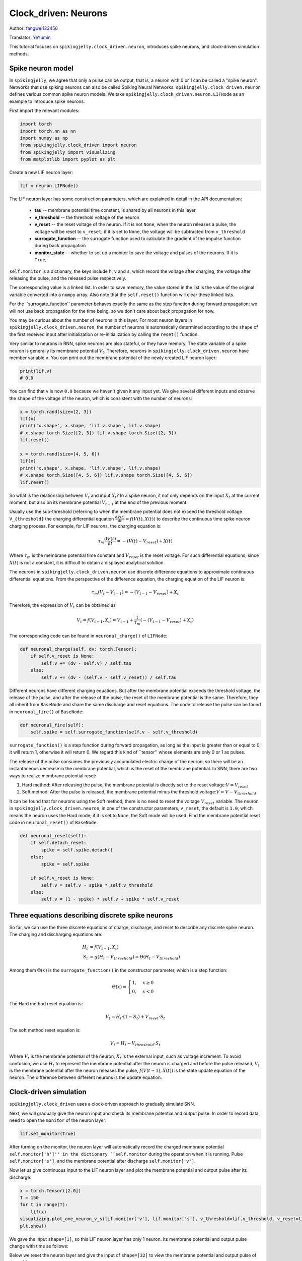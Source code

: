 Clock_driven: Neurons
=======================================
Author: `fangwei123456 <https://github.com/fangwei123456>`_

Translator: `YeYumin <https://github.com/YEYUMIN>`_

This tutorial focuses on ``spikingjelly.clock_driven.neuron``, introduces spike neurons, and clock-driven
simulation methods.

Spike neuron model
-----------------------------------------------
In ``spikingjelly``, we agree that only a pulse can be output, that is, a neuron with 0 or 1 can be called
a "spike neuron". Networks that use spiking neurons can also be called Spiking Neural Networks.
``spikingjelly.clock_driven.neuron`` defines various common spike neuron models.
We take ``spikingjelly.clock_driven.neuron.LIFNode`` as an example to introduce spike neurons.

First import the relevant modules:

.. code-block:: python

    import torch
    import torch.nn as nn
    import numpy as np
    from spikingjelly.clock_driven import neuron
    from spikingjelly import visualizing
    from matplotlib import pyplot as plt

Create a new LIF neuron layer:

.. code-block:: python

    lif = neuron.LIFNode()

The LIF neuron layer has some construction parameters, which are explained in detail in the API documentation:

    - **tau** -- membrane potential time constant, is shared by all neurons in this layer

    - **v_threshold** -- the threshold voltage of the neuron

    - **v_reset** -- the reset voltage of the neuron. If it is not ``None``, when the neuron releases a pulse, the voltage will be reset to ``v_reset``; if it is set to ``None``, the voltage will be subtracted from ``v_threshold``

    - **surrogate_function** -- the surrogate function used to calculate the gradient of the impulse function during back propagation

    - **monitor_state** -- whether to set up a monitor to save the voltage and pulses of the neurons. If it is ``True``,
``self.monitor`` is a dictionary, the keys include ``h``, ``v`` and ``s``, which record the voltage after charging, the voltage after releasing the pulse, and the released pulse respectively.

The corresponding value is a linked list. In order to save memory, the value stored in the list is the value of the original variable converted into a ``numpy`` array. Also note that the ``self.reset()`` function will clear these linked lists.

For the ``surrogate_function'' parameter behaves exactly the same as the step function during forward propagation; we will not use back propagation for the time being, so we don't care about back propagation for now.

You may be curious about the number of neurons in this layer. For most neuron layers in ``spikingjelly.clock_driven.neuron``,
the number of neurons is automatically determined according to the ``shape`` of the first received input after initialization or re-initialization by calling the ``reset()`` function.

Very similar to neurons in RNN, spike neurons are also stateful, or they have memory.
The state variable of a spike neuron is generally its membrane potential :math:`V_{t}`.
Therefore, neurons in ``spikingjelly.clock_driven.neuron`` have member variable ``v``.
You can print out the membrane potential of the newly created LIF neuron layer:

.. code-block:: python

    print(lif.v)
    # 0.0

You can find that ``v`` is now ``0.0`` because we haven't given it any input yet.
We give several different inputs and observe the ``shape`` of the voltage of the neuron,
which is consistent with the number of neurons:

.. code-block:: python

    x = torch.rand(size=[2, 3])
    lif(x)
    print('x.shape', x.shape, 'lif.v.shape', lif.v.shape)
    # x.shape torch.Size([2, 3]) lif.v.shape torch.Size([2, 3])
    lif.reset()

    x = torch.rand(size=[4, 5, 6])
    lif(x)
    print('x.shape', x.shape, 'lif.v.shape', lif.v.shape)
    # x.shape torch.Size([4, 5, 6]) lif.v.shape torch.Size([4, 5, 6])
    lif.reset()

So what is the relationship between :math:`V_{t}` and input :math:`X_{t}`? In a spike neuron,
it not only depends on the input :math:`X_{t}` at the current moment,
but also on its membrane potential :math:`V_{t-1}` at the end of the previous moment.

Usually use the sub-threshold (referring to when the membrane potential does not exceed the threshold
voltage ``V_{threshold}`` the charging differential equation :math:`\frac{\mathrm{d}V(t)}{\mathrm{d}t} = f(V(t), X(t))` to describe the continuous time
spike neuron charging process. For example, for LIF neurons, the charging equation is:

.. math::
    \tau_{m} \frac{\mathrm{d}V(t)}{\mathrm{d}t} = -(V(t) - V_{reset}) + X(t)

Where :math:`\tau_{m}` is the membrane potential time constant and :math:`V_{reset}` is the reset voltage. For such differential equations,
since :math:`X(t)` is not a constant, it is difficult to obtain a displayed analytical solution.

The neurons in ``spikingjelly.clock_driven.neuron`` use discrete difference equations to approximate continuous differential equations.
From the perspective of the difference equation, the charging equation of the LIF neuron is:

.. math::
    \tau_{m} (V_{t} - V_{t-1}) = -(V_{t-1} - V_{reset}) + X_{t}

Therefore, the expression of :math:`V_{t}` can be obtained as

.. math::
    V_{t} = f(V_{t-1}, X_{t}) = V_{t-1} + \frac{1}{\tau_{m}}(-(V_{t - 1} - V_{reset}) + X_{t})

The corresponding code can be found in ``neuronal_charge()`` of ``LIFNode``:

.. code-block:: python

    def neuronal_charge(self, dv: torch.Tensor):
        if self.v_reset is None:
            self.v += (dv - self.v) / self.tau
        else:
            self.v += (dv - (self.v - self.v_reset)) / self.tau

Different neurons have different charging equations. But after the membrane potential exceeds the threshold voltage,
the release of the pulse, and after the release of the pulse, the reset of the membrane potential is the same. Therefore,
they all inherit from ``BaseNode`` and share the same discharge and reset equations. The code to release the pulse can
be found in ``neuronal_fire()`` of ``BaseNode``:

.. code-block:: python

    def neuronal_fire(self):
        self.spike = self.surrogate_function(self.v - self.v_threshold)

``surrogate_function()`` is a step function during forward propagation, as long as the input is greater than or equal
to 0, it will return 1, otherwise it will return 0. We regard this kind of ``tensor'' whose elements are only 0 or 1 as pulses.

The release of the pulse consumes the previously accumulated electric charge of the neuron, so there will be an
instantaneous decrease in the membrane potential, which is the reset of the membrane potential. In SNN, there are
two ways to realize membrane potential reset:

#. Hard method: After releasing the pulse, the membrane potential is directly set to the reset voltage::math:`V = V_{reset}`

#. Soft method: After the pulse is released, the membrane potential minus the threshold voltage::math:`V = V - V_{threshold}`

It can be found that for neurons using the Soft method, there is no need to reset the voltage :math:`V_{reset}` variable.
The neuron in ``spikingjelly.clock_driven.neuron``, in one of the constructor parameters, ``v_reset``,
the default is ``1.0``, which means the neuron uses the Hard mode; if it is set to ``None``, the Soft mode will be used.
Find the membrane potential reset code in ``neuronal_reset()`` of ``BaseNode``:

.. code-block:: python

    def neuronal_reset(self):
        if self.detach_reset:
            spike = self.spike.detach()
        else:
            spike = self.spike

        if self.v_reset is None:
            self.v = self.v - spike * self.v_threshold
        else:
            self.v = (1 - spike) * self.v + spike * self.v_reset


Three equations describing discrete spike neurons
--------------------------------------------------------------

So far, we can use the three discrete equations of charge, discharge, and reset to describe any discrete spike neuron. The charging and discharging equations are:

.. math::
    H_{t} & = f(V_{t-1}, X_{t}) \\
    S_{t} & = g(H_{t} - V_{threshold}) = \Theta(H_{t} - V_{threshold})

Among them :math:`\Theta(x)` is the ``surrogate_function()`` in the constructor parameter, which is a step function:

.. math::
    \Theta(x) =
    \begin{cases}
    1, & x \geq 0 \\
    0, & x < 0
    \end{cases}

The Hard method reset equation is:

.. math::
    V_{t} = H_{t} \cdot (1 - S_{t}) + V_{reset} \cdot S_{t}

The soft method reset equation is:

.. math::
    V_{t} = H_{t} - V_{threshold} \cdot S_{t}

Where :math:`V_{t}` is the membrane potential of the neuron, :math:`X_{t}` is the external input, such as voltage increment.
To avoid confusion, we use :math:`H_{t}` to represent the membrane potential after the neuron is charged and before
the pulse released, :math:`V_{t}` is the membrane potential after the neuron releases the pulse, :math:`f(V(t-1), X(t))` is the
state update equation of the neuron. The difference between different neurons is the update equation.

Clock-driven simulation
---------------------------

``spikingjelly.clock_driven`` uses a clock-driven approach to gradually simulate SNN.

Next, we will gradually give the neuron input and check its membrane potential and output pulse.
In order to record data, need to open the ``monitor`` of the neuron layer:

.. code-block:: python

    lif.set_monitor(True)

After turning on the monitor, the neuron layer will automatically record the charged membrane potential
``self.monitor['h']'' in the dictionary ``self.monitor`` during the operation when it is running. Pulse ``self.monitor['s']``,
and the membrane potential after discharge ``self.monitor['v']``.

Now let us give continuous input to the LIF neuron layer and plot the membrane potential and output pulse after its discharge:

.. code-block:: python

    x = torch.Tensor([2.0])
    T = 150
    for t in range(T):
        lif(x)
    visualizing.plot_one_neuron_v_s(lif.monitor['v'], lif.monitor['s'], v_threshold=lif.v_threshold, v_reset=lif.v_reset, dpi=200)
    plt.show()

We gave the input ``shape=[1]``, so this LIF neuron layer has only 1 neuron. Its membrane potential and output pulse change with time as follows:

.. image:: ../_static/tutorials/clock_driven/0_neuron/0.*
    :width: 100%

Below we reset the neuron layer and give the input of ``shape=[32]`` to view the membrane potential and output pulse of these 32 neurons:

.. code-block:: python

    lif.reset()
    x = torch.rand(size=[32]) * 4
    T = 50
    for t in range(T):
        lif(x)

    visualizing.plot_2d_heatmap(array=np.asarray(lif.monitor['v']).T, title='Membrane Potentials', xlabel='Simulating Step',
                                        ylabel='Neuron Index', int_x_ticks=True, x_max=T, dpi=200)
    visualizing.plot_1d_spikes(spikes=np.asarray(lif.monitor['s']).T, title='Membrane Potentials', xlabel='Simulating Step',
                                        ylabel='Neuron Index', dpi=200)
    plt.show()

The results are as follows:

.. image:: ../_static/tutorials/clock_driven/0_neuron/1.*
    :width: 100%

.. image:: ../_static/tutorials/clock_driven/0_neuron/2.*
    :width: 100%